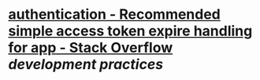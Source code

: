 * [[https://stackoverflow.com/questions/74541484/recommended-simple-access-token-expire-handling-for-app][authentication - Recommended simple access token expire handling for app - Stack Overflow]] [[development practices]]